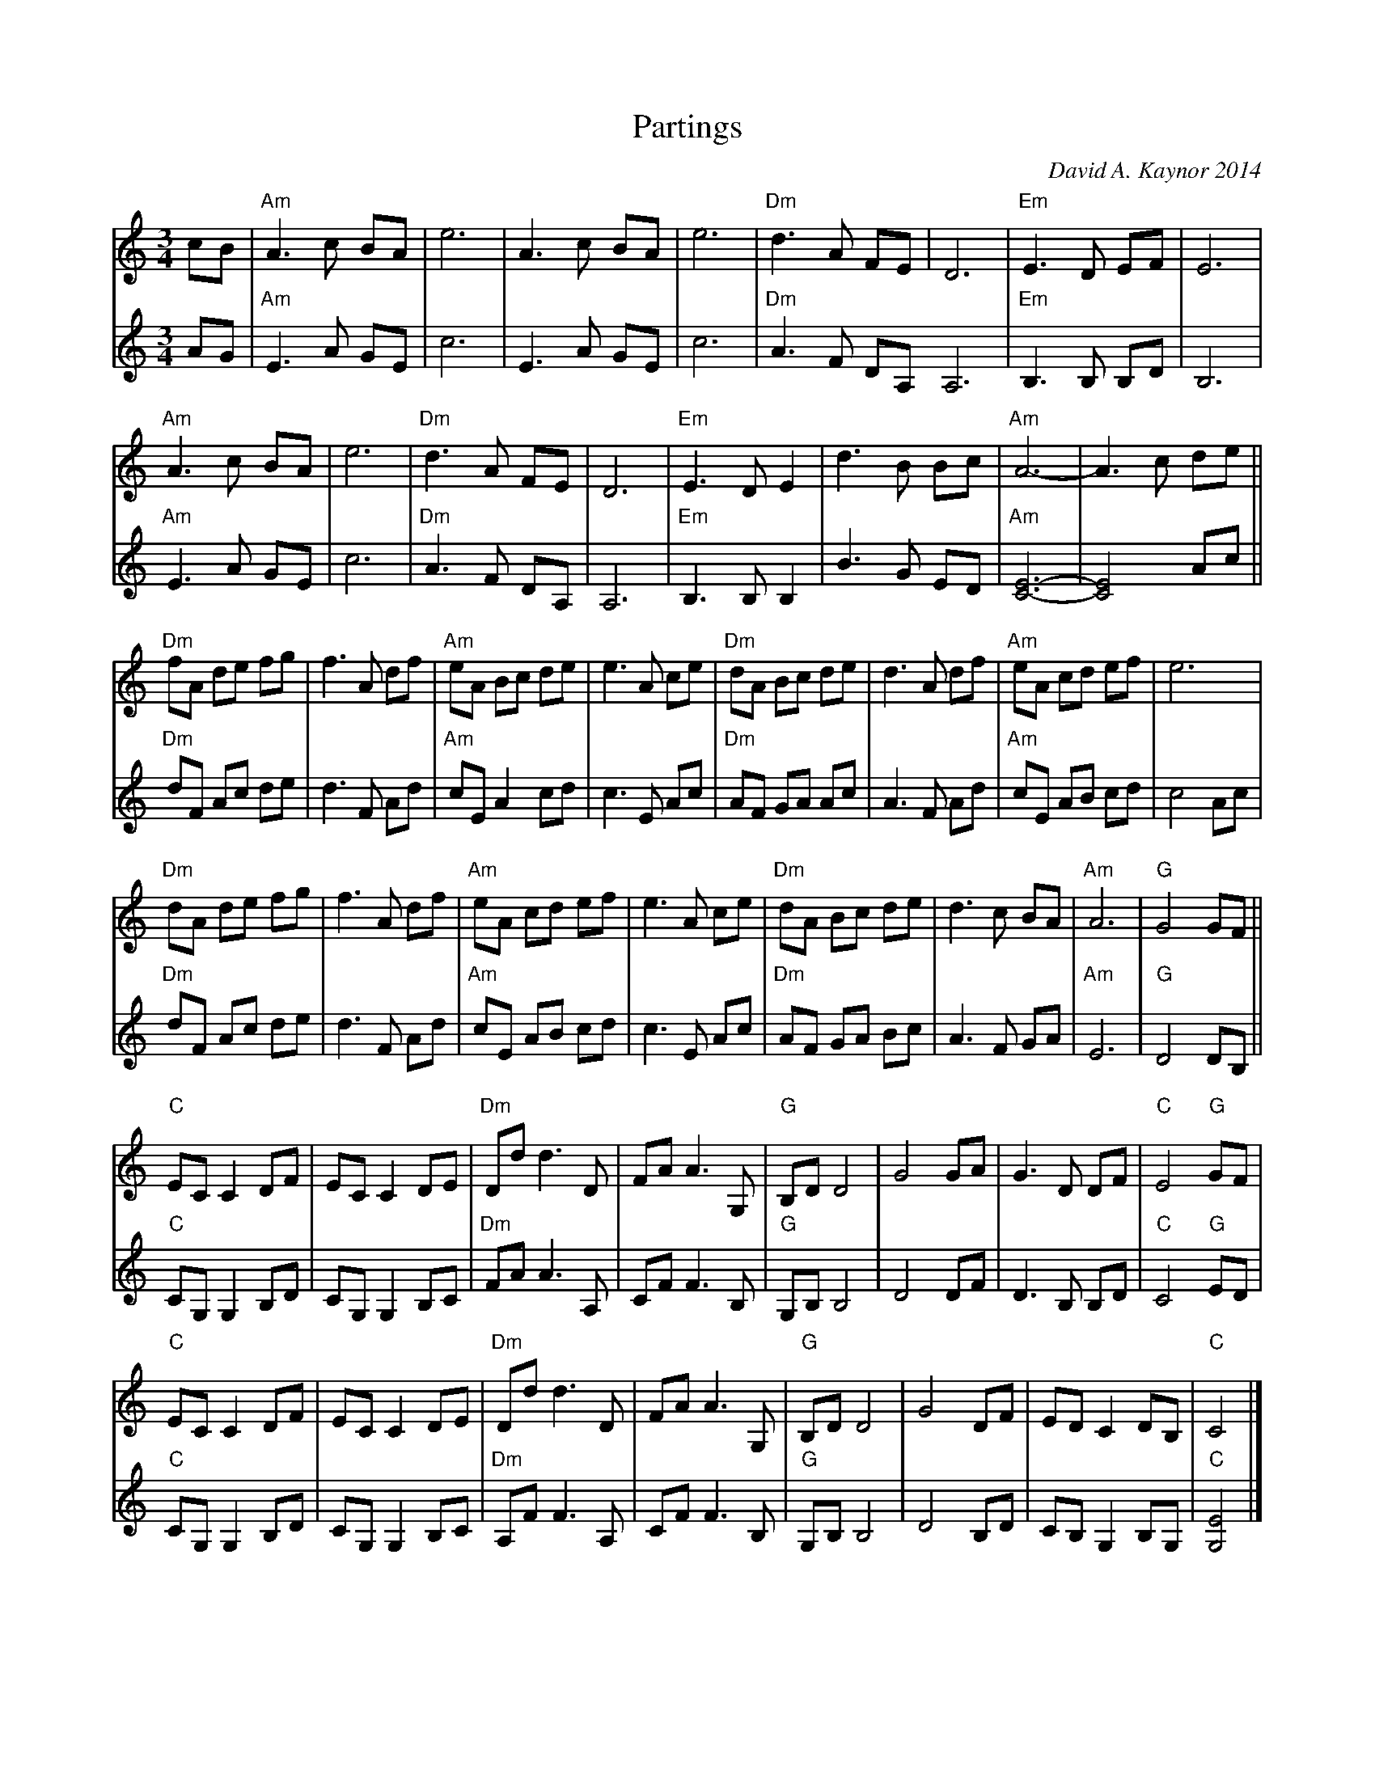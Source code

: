 X: 1
T: Partings
C: David A. Kaynor 2014
%D: 2014
S: Dave_Kaynors_Melodies_and_Harmonies.PDF 2021-11-30
M: 3/4
L: 1/8
K: Am
% = = = = = = = = = =
V: 1 staves=2
cB |\
"Am"A3 c BA | e6 | A3 c BA | e6 |\
"Dm"d3 A FE | D6 | "Em"E3 D EF | E6 |
"Am"A3 c BA | e6 | "Dm"d3 A FE | D6 |\
"Em" E3 D E2 | d3 B Bc | "Am"A6- | A3 c de ||
"Dm"fA de fg | f3 A df | "Am"eA Bc de | e3 A ce |\
"Dm"dA Bc de | d3 A df | "Am"eA cd ef | e6 |
"Dm"dA de fg | f3 A df | "Am"eA cd ef | e3 A ce |\
"Dm"dA Bc de | d3 c BA | "Am"A6 | "G"G4 GF ||
"C"EC C2 DF | EC C2 DE | "Dm"Dd d3 D | FA A3 G, |\
"G"B,D D4 | G4 GA | G3 D DF | "C"E4 "G"GF |
"C"EC C2 DF | EC C2 DE | "Dm"Dd d3 D | FA A3 G, |\
"G"B,D D4 | G4 DF | ED C2 DB, | "C"C4 |]
% = = = = = = = = = =
V: 2
AG |\
"Am"E3 A GE | c6 | E3 A GE | c6 |\
"Dm"A3 F DA, A,6 | "Em"B,3 B, B,D | B,6 |
"Am"E3 A GE | c6 | "Dm"A3 F DA, | A,6 |\
"Em"B,3 B, B,2 | B3 G ED | "Am"[E6-C6-] | [E4C4] Ac ||
"Dm"dF Ac de | d3 F Ad | "Am"cE A2 cd | c3 E Ac |\
"Dm"AF GA Ac | A3 F Ad | "Am"cE AB cd | c4 Ac |
"Dm"dF Ac de | d3 F Ad | "Am"cE AB cd | c3 E Ac |\
"Dm"AF GA Bc | A3 F GA | "Am"E6 | "G"D4 DB, ||
"C"CG, G,2 B,D | CG, G,2 B,C | "Dm"FA A3 A, | CF F3 B, |
"G"G,B, B,4 | D4 DF | D3 B, B,D | "C"C4 "G"ED |\
"C"CG, G,2 B,D | CG, G,2 B,C | "Dm"A,F F3 A, | CF F3 B, |\
"G"G,B, B,4 | D4 B,D | CB, G,2 B,G, | "C"[E4G,4] |]
